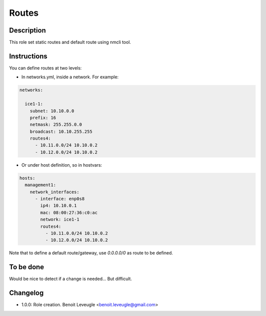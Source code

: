 Routes
------

Description
^^^^^^^^^^^

This role set static routes and default route using nmcli tool.

Instructions
^^^^^^^^^^^^

You can define routes at two levels:

* In networks.yml, inside a network. For example:

.. code-block:: yaml

  networks:

    ice1-1:
      subnet: 10.10.0.0
      prefix: 16
      netmask: 255.255.0.0
      broadcast: 10.10.255.255
      routes4:
        - 10.11.0.0/24 10.10.0.2
        - 10.12.0.0/24 10.10.0.2

* Or under host definition, so in hostvars:

.. code-block:: yaml

      hosts:
        management1:
          network_interfaces:
            - interface: enp0s8
              ip4: 10.10.0.1
              mac: 08:00:27:36:c0:ac
              network: ice1-1
              routes4:
                - 10.11.0.0/24 10.10.0.2
                - 10.12.0.0/24 10.10.0.2

Note that to define a default route/gateway, use *0.0.0.0/0* as route to be defined.

To be done
^^^^^^^^^^

Would be nice to detect if a change is needed... But difficult.

Changelog
^^^^^^^^^

* 1.0.0: Role creation. Benoit Leveugle <benoit.leveugle@gmail.com>
 
